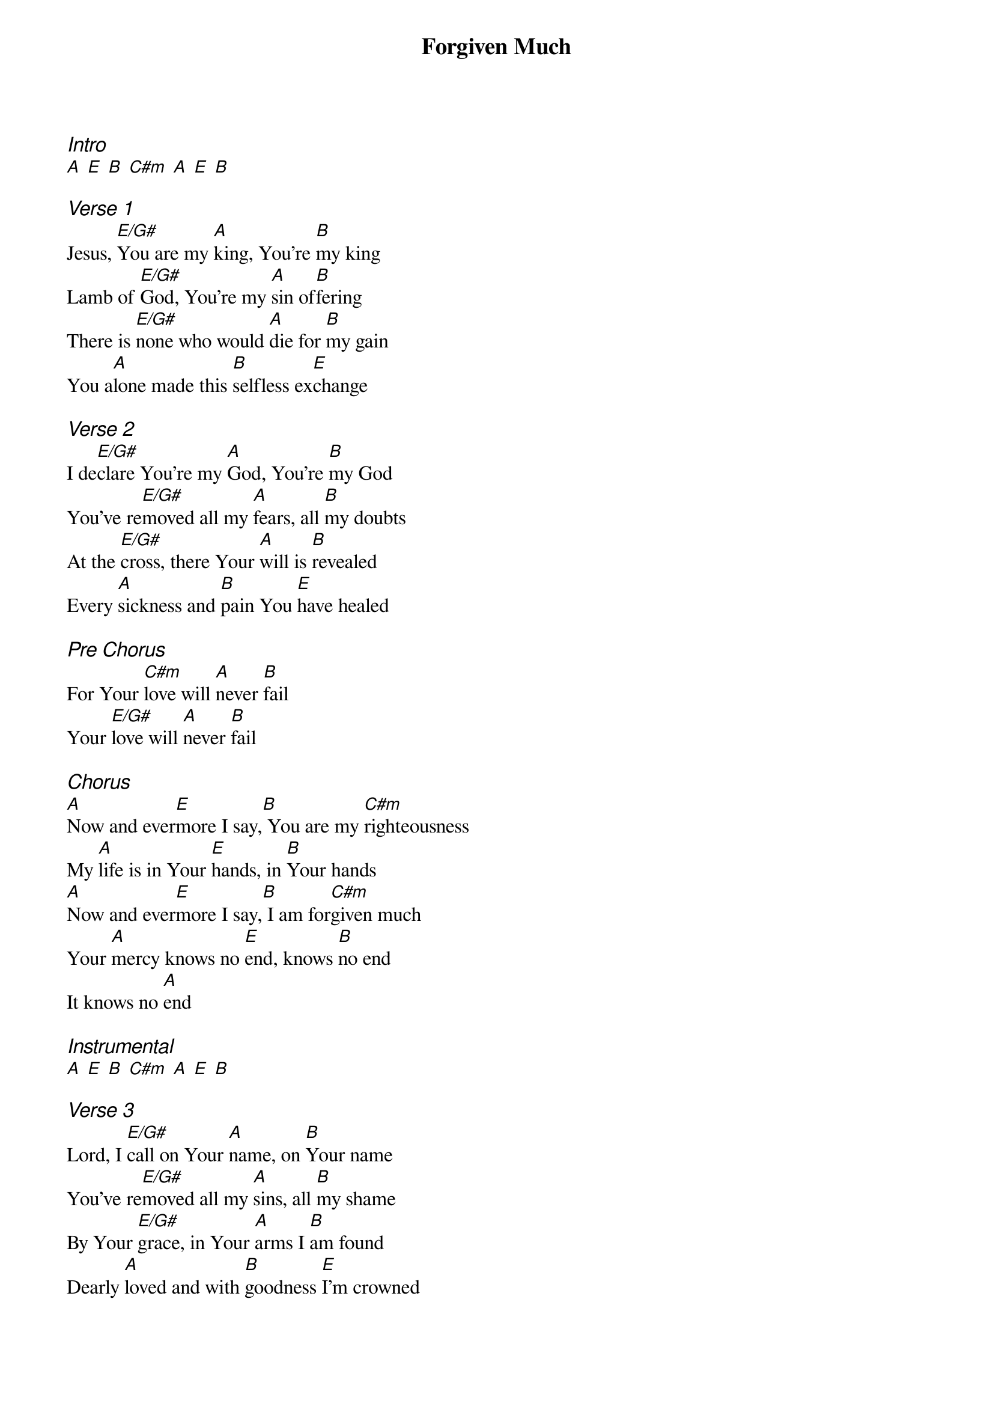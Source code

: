 {title: Forgiven Much}
{ng}
{columns: 1}

{ci:Intro}
[A] [E] [B] [C#m] [A] [E] [B]

{ci:Verse 1}
Jesus, [E/G#]You are my [A]king, You're [B]my king
Lamb of [E/G#]God, You're my [A]sin of[B]fering
There is [E/G#]none who would [A]die for [B]my gain
You a[A]lone made this [B]selfless ex[E]change

{ci:Verse 2}
I de[E/G#]clare You're my [A]God, You're [B]my God
You've re[E/G#]moved all my [A]fears, all [B]my doubts
At the [E/G#]cross, there Your [A]will is [B]revealed
Every [A]sickness and [B]pain You [E]have healed

{ci:Pre Chorus}
For Your [C#m]love will [A]never [B]fail
Your [E/G#]love will [A]never [B]fail

{ci:Chorus}
[A]Now and ever[E]more I say,[B] You are my [C#m]righteousness
My [A]life is in Your [E]hands, in [B]Your hands
[A]Now and ever[E]more I say,[B] I am for[C#m]given much
Your [A]mercy knows no [E]end, knows [B]no end
It knows no [A]end

{ci:Instrumental}
[A] [E] [B] [C#m] [A] [E] [B]

{ci:Verse 3}
Lord, I [E/G#]call on Your [A]name, on [B]Your name
You've re[E/G#]moved all my [A]sins, all [B]my shame
By Your [E/G#]grace, in Your [A]arms I [B]am found
Dearly [A]loved and with [B]goodness [E]I'm crowned